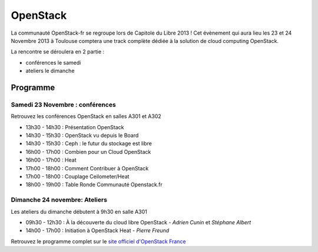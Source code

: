 ===============
OpenStack
===============

La communauté OpenStack-fr se regroupe lors de Capitole du Libre 2013 ! Cet évènement qui aura lieu les 23 et 24 Novembre 2013 à Toulouse comptera une track complète dédiée à la solution de cloud computing OpenStack.

La rencontre se déroulera en 2 partie :

* conférences le samedi
* ateliers le dimanche

Programme
==========

.. html::

    <div class="row">

.. class:: span6

Samedi 23 Novembre : conférences
--------------------------------

Retrouvez les conférences OpenStack en salles A301 et A302

.. html::

* 13h30 - 14h30 : Présentation OpenStack
* 14h30 - 15h30 : OpenStack vu depuis le Board
* 14h30 - 15h30 : Ceph : le futur du stockage est libre
* 16h00 - 17h00 : Combien pour un Cloud OpenStack
* 16h00 - 17h00 : Heat
* 17h00 - 18h00 : Comment Contribuer à OpenStack
* 17h00 - 18h00 : Couplage Ceilometer/Heat
* 18h00 - 19h00 : Table Ronde Communauté Openstack.fr

.. class:: span6

Dimanche 24 novembre: Ateliers
-------------------------------

Les ateliers du dimanche débutent à 9h30 en salle A301

* 09h30 - 12h30 : À la découverte du cloud libre OpenStack - *Adrien Cunin* et *Stéphane Albert*
* 14h00 - 17h00 : Initiation à OpenStack Heat - *Pierre Freund*

.. html::

    </div>

Retrouvez le programme complet sur le `site officiel d'OpenStack France`_


.. _`site officiel d'OpenStack France`: http://openstack.fr/evenement/rencontre-openstack-fr-a-capitole-du-libre-2013-toulouse/

